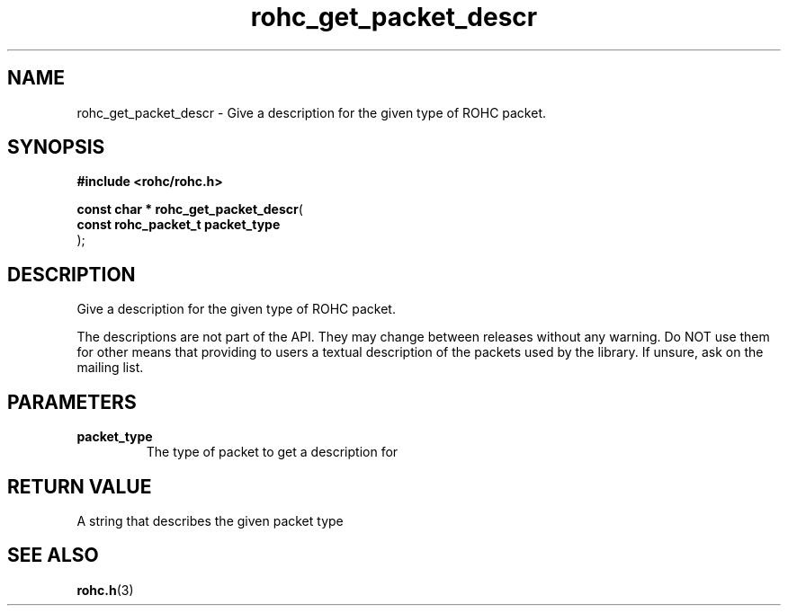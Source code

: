 .\" File automatically generated by doxy2man0.1
.\" Generation date: ven. déc. 1 2017
.TH rohc_get_packet_descr 3 2017-12-01 "ROHC" "ROHC library Programmer's Manual"
.SH "NAME"
rohc_get_packet_descr \- Give a description for the given type of ROHC packet.
.SH SYNOPSIS
.nf
.B #include <rohc/rohc.h>
.sp
\fBconst char * rohc_get_packet_descr\fP(
    \fBconst rohc_packet_t  packet_type\fP
);
.fi
.SH DESCRIPTION
.PP 
Give a description for the given type of ROHC packet.
.PP 
The descriptions are not part of the API. They may change between releases without any warning. Do NOT use them for other means that providing to users a textual description of the packets used by the library. If unsure, ask on the mailing list.
.SH PARAMETERS
.TP
.B packet_type
The type of packet to get a description for 
.SH RETURN VALUE
.PP
A string that describes the given packet type 
.SH SEE ALSO
.BR rohc.h (3)
